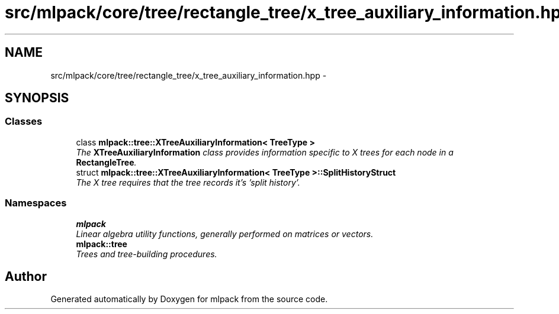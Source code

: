 .TH "src/mlpack/core/tree/rectangle_tree/x_tree_auxiliary_information.hpp" 3 "Sat Mar 25 2017" "Version master" "mlpack" \" -*- nroff -*-
.ad l
.nh
.SH NAME
src/mlpack/core/tree/rectangle_tree/x_tree_auxiliary_information.hpp \- 
.SH SYNOPSIS
.br
.PP
.SS "Classes"

.in +1c
.ti -1c
.RI "class \fBmlpack::tree::XTreeAuxiliaryInformation< TreeType >\fP"
.br
.RI "\fIThe \fBXTreeAuxiliaryInformation\fP class provides information specific to X trees for each node in a \fBRectangleTree\fP\&. \fP"
.ti -1c
.RI "struct \fBmlpack::tree::XTreeAuxiliaryInformation< TreeType >::SplitHistoryStruct\fP"
.br
.RI "\fIThe X tree requires that the tree records it's 'split history'\&. \fP"
.in -1c
.SS "Namespaces"

.in +1c
.ti -1c
.RI " \fBmlpack\fP"
.br
.RI "\fILinear algebra utility functions, generally performed on matrices or vectors\&. \fP"
.ti -1c
.RI " \fBmlpack::tree\fP"
.br
.RI "\fITrees and tree-building procedures\&. \fP"
.in -1c
.SH "Author"
.PP 
Generated automatically by Doxygen for mlpack from the source code\&.
